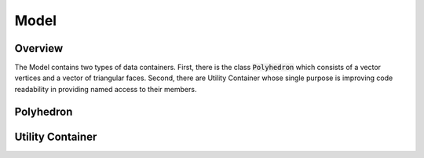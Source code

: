 Model
=====

Overview
--------

The Model contains two types of data containers. First, there
is the class :code:`Polyhedron` which consists of a vector
vertices and a vector of triangular faces. Second, there
are Utility Container whose single purpose is improving
code readability in providing named access to their
members.

Polyhedron
----------

.. doxygenclass:: polyhedralGravity::Polyhedron

Utility Container
-----------------

.. doxygenstruct:: polyhedralGravity::Distance

.. doxygenstruct:: polyhedralGravity::TranscendentalExpression

.. doxygenstruct:: polyhedralGravity::HessianPlane

.. doxygenclass:: polyhedralGravity::GravityModelResult